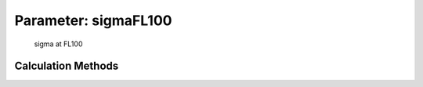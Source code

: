 .. _atmosphere.sigmaFL100:

Parameter: sigmaFL100
^^^^^^^^^^^^^^^^^^^^^^^^^^^^^^^^^^^^^^^^^^^^^^^^^^^^^^^^

    sigma at FL100 
    

Calculation Methods
"""""""""""""""""""""""""""""""""""""""""""""""""""""""
.. automethod:: VAMPzero.Component.Atmosphere.FL100.sigmaFL100.sigmaFL100.calc


   :Dependencies: 
   * :ref:`atmosphere.rhoFL100`


   :Sensitivities: 
.. image:: calc.jpg 
   :width: 80% 


